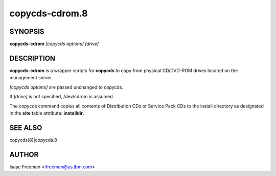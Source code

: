 
###############
copycds-cdrom.8
###############

.. highlight:: perl


********
SYNOPSIS
********


\ **copycds-cdrom**\  \ *[copycds options]*\  \ *[drive]*\


***********
DESCRIPTION
***********


\ **copycds-cdrom**\  is a wrapper scripts for \ **copycds**\  to copy from physical CD/DVD-ROM drives located on the management server.

\ *[copycds options]*\  are passed unchanged to copycds.

If \ *[drive]*\  is not specified, /dev/cdrom is assumed.

The copycds command copies all contents of Distribution CDs or Service Pack CDs to the install directory as
designated in the \ **site**\  table attribute: \ **installdir**\ .


********
SEE ALSO
********


copycds(8)|copycds.8


******
AUTHOR
******


Isaac Freeman <ifreeman@us.ibm.com>

